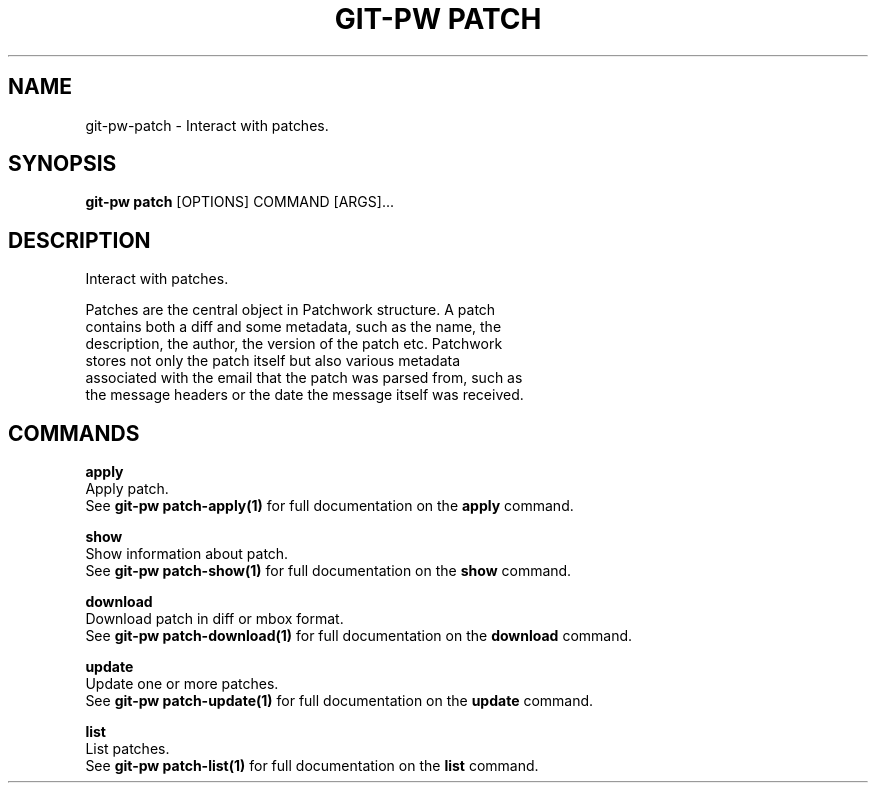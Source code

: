 .TH "GIT-PW PATCH" "1" "2024-01-17" "2.6.0" "git-pw patch Manual"
.SH NAME
git-pw\-patch \- Interact with patches.
.SH SYNOPSIS
.B git-pw patch
[OPTIONS] COMMAND [ARGS]...
.SH DESCRIPTION
Interact with patches.
.PP
    Patches are the central object in Patchwork structure. A patch
    contains both a diff and some metadata, such as the name, the
    description, the author, the version of the patch etc. Patchwork
    stores not only the patch itself but also various metadata
    associated with the email that the patch was parsed from, such as
    the message headers or the date the message itself was received.

.SH COMMANDS
.PP
\fBapply\fP
  Apply patch.
  See \fBgit-pw patch-apply(1)\fP for full documentation on the \fBapply\fP command.
.PP
\fBshow\fP
  Show information about patch.
  See \fBgit-pw patch-show(1)\fP for full documentation on the \fBshow\fP command.
.PP
\fBdownload\fP
  Download patch in diff or mbox format.
  See \fBgit-pw patch-download(1)\fP for full documentation on the \fBdownload\fP command.
.PP
\fBupdate\fP
  Update one or more patches.
  See \fBgit-pw patch-update(1)\fP for full documentation on the \fBupdate\fP command.
.PP
\fBlist\fP
  List patches.
  See \fBgit-pw patch-list(1)\fP for full documentation on the \fBlist\fP command.
